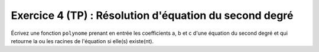 Exercice 4 (TP) : Résolution d'équation du second degré
-------------------------------------------------------

Écrivez une fonction ``polynome`` prenant en entrée les coefficients a, b et c d'une équation du second degré et qui retourne la ou les racines de l'équation si elle(s) existe(nt).

.. easypython:: /exercicesTP1/polynome.py
   :language: python
   :uuid: 1231313
